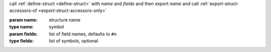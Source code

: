 call :ref:`define-struct <define-struct>` with `name` and `fields` and
then export `name` and call :ref:`export-struct-accessors-of
<export-struct-accessors-only>`

:param name: structure name
:type name: symbol
:param fields: list of field names, defaults to ``#n``
:type fields: list of symbols, optional
